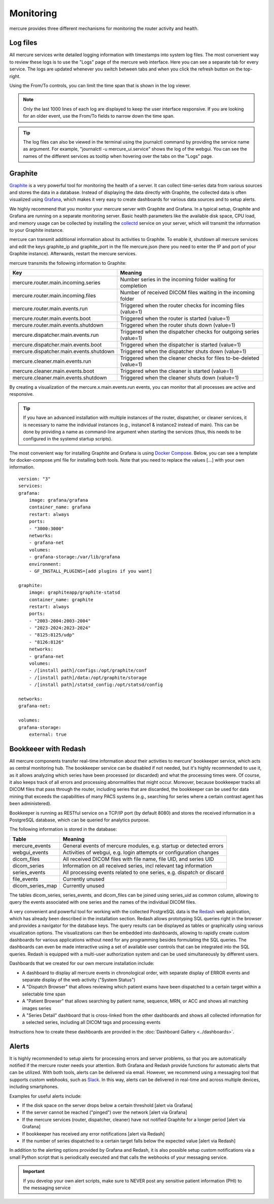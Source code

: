 Monitoring
==========

mercure provides three different mechanisms for monitoring the router activity and health.

Log files
---------

All mercure services write detailed logging information with timestamps into system log files. The most convenient way to review these logs is to use the "Logs" page of the mercure web interface. Here you can see a separate tab for every service. The logs are updated whenever you switch between tabs and when you click the refresh button on the top-right.

.. image:: ui_log.png
   :width: 550px
   :align: center
   :class: border

Using the From/To controls, you can limit the time span that is shown in the log viewer.

.. note:: Only the last 1000 lines of each log are displayed to keep the user interface responsive. If you are looking for an older event, use the From/To fields to narrow down the time span.

.. tip:: The log files can also be viewed in the terminal using the journalctl command by providing the service name as argument. For example, "journalctl -u mercure_ui.service" shows the log of the webgui. You can see the names of the different services as tooltip when hovering over the tabs on the "Logs" page.


Graphite
--------

`Graphite <https://graphiteapp.org/>`_ is a very powerful tool for monitoring the health of a server. It can collect time-series data from various sources and stores the data in a database. Instead of displaying the data directly with Graphite, the collected data is often visualized using `Grafana <https://grafana.com/>`_, which makes it very easy to create dashboards for various data sources and to setup alerts. 

We highly recommend that you monitor your mercure server with Graphite and Grafana. In a typical setup, Graphite and Grafana are running on a separate monitoring server. Basic health parameters like the available disk space, CPU load, and memory usage can be collected by installing the `collectd <https://collectd.org/>`_ service on your server, which will transmit the information to your Graphite instance. 

mercure can transmit additional information about its activities to Graphite. To enable it, shutdown all mercure services and edit the keys graphite_ip and graphite_port in the file mercure.json (here you need to enter the IP and port of your Graphite instance). Afterwards, restart the mercure services.

mercure transmits the following information to Graphite:

======================================== ===========================================================================
Key                                      Meaning
======================================== ===========================================================================
mercure.router.main.incoming.series      Number series in the incoming folder waiting for completion
mercure.router.main.incoming.files       Number of received DICOM files waiting in the incoming folder
mercure.router.main.events.run           Triggered when the router checks for incoming files (value=1)
mercure.router.main.events.boot          Triggered when the router is started (value=1)
mercure.router.main.events.shutdown      Triggered when the router shuts down (value=1)
mercure.dispatcher.main.events.run       Triggered when the dispatcher checks for outgoing series (value=1)
mercure.dispatcher.main.events.boot      Triggered when the dispatcher is started (value=1)
mercure.dispatcher.main.events.shutdown  Triggered when the dispatcher shuts down (value=1)
mercure.cleaner.main.events.run          Triggered when the cleaner checks for files to-be-deleted (value=1)
mercure.cleaner.main.events.boot         Triggered when the cleaner is started (value=1)
mercure.cleaner.main.events.shutdown     Triggered when the cleaner shuts down (value=1)
======================================== ===========================================================================

By creating a visualization of the mercure.x.main.events.run events, you can monitor that all processes are active and responsive.

.. tip:: If you have an advanced installation with multiple instances of the router, dispatcher, or cleaner services, it is necessary to name the individual instances (e.g., instance1 & instance2 instead of main). This can be done by providing a name as command-line argument when starting the services (thus, this needs to be configured in the systemd startup scripts).

The most convenient way for installing Graphite and Grafana is using `Docker Compose <https://docs.docker.com/compose/>`_. Below, you can see a template for docker-compose.yml file for installing both tools. Note that you need to replace the values [...] with your own information.

::

    version: "3"
    services:
    grafana:
        image: grafana/grafana
        container_name: grafana
        restart: always
        ports:
        - "3000:3000"
        networks:
        - grafana-net
        volumes:
        - grafana-storage:/var/lib/grafana
        environment:
        - GF_INSTALL_PLUGINS=[add plugins if you want]

    graphite:
        image: graphiteapp/graphite-statsd
        container_name: graphite
        restart: always
        ports:
        - "2003-2004:2003-2004"
        - "2023-2024:2023-2024"
        - "8125:8125/udp"
        - "8126:8126"
        networks:
        - grafana-net
        volumes:
        - /[install path]/configs:/opt/graphite/conf
        - /[install path]/data:/opt/graphite/storage
        - /[install path]/statsd_config:/opt/statsd/config

    networks:
    grafana-net:

    volumes:
    grafana-storage:
        external: true


Bookkeeer with Redash
---------------------

All mercure components transfer real-time information about their activities to mercure' bookkeeper service, which acts as central monitoring hub. The bookkeeper service can be disabled if not needed, but it's highly recommended to use it, as it allows analyzing which series have been processed (or discarded) and what the processing times were. Of course, it also keeps track of all errors and processing abnormalities that might occur. Moreover, because bookkeeper tracks all DICOM files that pass through the router, including series that are discarded, the bookkeeper can be used for data mining that exceeds the capabilities of many PACS systems (e.g., searching for series where a certain contrast agent has been administered).

Bookkeeper is running as RESTful service on a TCP/IP port (by default 8080) and stores the received information in a PostgreSQL database, which can be queried for analytics purpose.

The following information is stored in the database:

====================================== ===========================================================================
Table                                  Meaning
====================================== ===========================================================================
mercure_events                          General events of mercure modules, e.g. startup or detected errors
webgui_events                          Activities of webgui, e.g. login attempts or configuration changes
dicom_files                            All received DICOM files with file name, file UID, and series UID
dicom_series                           Information on all received series, incl relevant tag information
series_events                          All processing events related to one series, e.g. dispatch or discard 
file_events                            Currently unused
dicom_series_map                       Currently unused
====================================== ===========================================================================

The tables dicom_series, series_events, and dicom_files can be joined using series_uid as common column, allowing to query the events associated with one series and the names of the individual DICOM files.

A very convenient and powerful tool for working with the collected PostgreSQL data is the `Redash <http://redash.io>`_ web application, which has already been described in the installation section. Redash allows prototyping SQL queries right in the browser and provides a navigator for the database keys. The query results can be displayed as tables or graphically using various visualization options. The visualizations can then be embedded into dashboards, allowing to rapidly create custom dashboards for various applications without need for any programming besides formulating the SQL queries. The dashboards can even be made interactive using a set of available user controls that can be integrated into the SQL queries. Redash is equipped with a multi-user authorization system and can be used simultaneously by different users. 

Dashboards that we created for our own mercure installation include:

* A dashboard to display all mercure events in chronological order, with separate display of ERROR events and separate display of the web activity ("System Status")
* A "Dispatch Browser" that allows reviewing which patient exams have been dispatched to a certain target within a selectable time span
* A "Patient Browser" that allows searching by patient name, sequence, MRN, or ACC and shows all matching images series
* A "Series Detail" dashboard that is cross-linked from the other dashboards and shows all collected information for a selected series, including all DICOM tags and processing events

Instructions how to create these dashboards are provided in the :doc:`Dashboard Gallery <../dashboards>`.


Alerts
------

It is highly recommended to setup alerts for processing errors and server problems, so that you are automatically notified if the mercure router needs your attention. Both Grafana and Redash provide functions for automatic alerts that can be utilized. With both tools, alerts can be delivered via email. However, we recommend using a messaging tool that supports custom webhooks, such as `Slack <https://slack.com>`_. In this way, alerts can be delivered in real-time and across multiple devices, including smartphones.

Examples for useful alerts include:

* If the disk space on the server drops below a certain threshold [alert via Grafana]
* If the server cannot be reached ("pinged") over the network [alert via Grafana]
* If the mercure services (router, dispatcher, cleaner) have not notified Graphite for a longer period [alert via Grafana]
* If bookkeeper has received any error notifications [alert via Redash]
* If the number of series dispatched to a certain target falls below the expected value [alert via Redash]

In addition to the alerting options provided by Grafana and Redash, it is also possible setup custom notifications via a small Python script that is periodically executed and that calls the webhooks of your messaging service.

.. important:: If you develop your own alert scripts, make sure to NEVER post any sensitive patient information (PHI) to the messaging service
